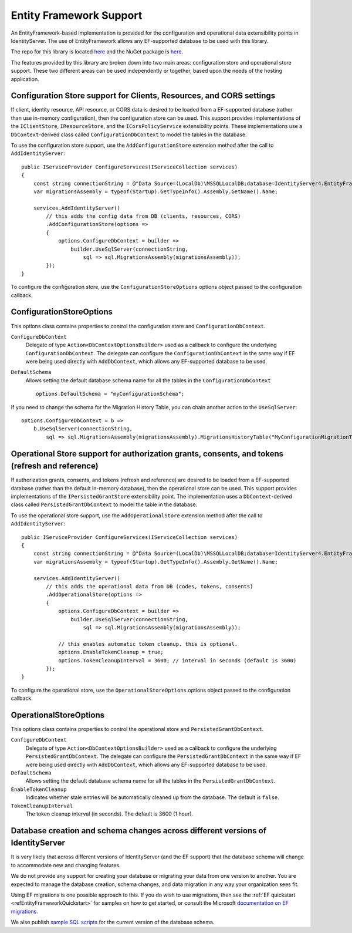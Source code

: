 .. _refEF:
Entity Framework Support
========================

An EntityFramework-based implementation is provided for the configuration and operational data extensibility points in IdentityServer.
The use of EntityFramework allows any EF-supported database to be used with this library.

The repo for this library is located `here <https://github.com/IdentityServer/IdentityServer4.EntityFramework/>`_ and the NuGet package is `here <https://www.nuget.org/packages/IdentityServer4.EntityFramework>`_.

The features provided by this library are broken down into two main areas: configuration store and operational store support.
These two different areas can be used independently or together, based upon the needs of the hosting application.

Configuration Store support for Clients, Resources, and CORS settings
^^^^^^^^^^^^^^^^^^^^^^^^^^^^^^^^^^^^^^^^^^^^^^^^^^^^^^^^^^^^^^^^^^^^^

If client, identity resource, API resource, or CORS data is desired to be loaded from a EF-supported database 
(rather than use in-memory configuration), then the configuration store can be used.
This support provides implementations of the ``IClientStore``, ``IResourceStore``, and the ``ICorsPolicyService`` extensibility points.
These implementations use a ``DbContext``-derived class called ``ConfigurationDbContext`` to model the tables in the database.

To use the configuration store support, use the ``AddConfigurationStore`` extension method after the call to ``AddIdentityServer``::

    public IServiceProvider ConfigureServices(IServiceCollection services)
    {
        const string connectionString = @"Data Source=(LocalDb)\MSSQLLocalDB;database=IdentityServer4.EntityFramework-2.0.0;trusted_connection=yes;";
        var migrationsAssembly = typeof(Startup).GetTypeInfo().Assembly.GetName().Name;
        
        services.AddIdentityServer()
            // this adds the config data from DB (clients, resources, CORS)
            .AddConfigurationStore(options =>
            {
                options.ConfigureDbContext = builder =>
                    builder.UseSqlServer(connectionString,
                        sql => sql.MigrationsAssembly(migrationsAssembly));
            });
    }

To configure the configuration store, use the ``ConfigurationStoreOptions`` options object passed to the configuration callback.

ConfigurationStoreOptions
^^^^^^^^^^^^^^^^^^^^^^^^^
This options class contains properties to control the configuration store and ``ConfigurationDbContext``.

``ConfigureDbContext``
    Delegate of type ``Action<DbContextOptionsBuilder>`` used as a callback to configure the underlying ``ConfigurationDbContext``.
    The delegate can configure the ``ConfigurationDbContext`` in the same way if EF were being used directly with ``AddDbContext``, which allows any EF-supported database to be used.
``DefaultSchema``
    Allows setting the default database schema name for all the tables in the ``ConfigurationDbContext``
    ::
            options.DefaultSchema = "myConfigurationSchema";      

If you need to change the schema for the Migration History Table, you can chain another action to the ``UseSqlServer``::

    options.ConfigureDbContext = b =>
        b.UseSqlServer(connectionString,
            sql => sql.MigrationsAssembly(migrationsAssembly).MigrationsHistoryTable("MyConfigurationMigrationTable", "myConfigurationSchema"));

Operational Store support for authorization grants, consents, and tokens (refresh and reference)
^^^^^^^^^^^^^^^^^^^^^^^^^^^^^^^^^^^^^^^^^^^^^^^^^^^^^^^^^^^^^^^^^^^^^^^^^^^^^^^^^^^^^^^^^^^^^^^^

If authorization grants, consents, and tokens (refresh and reference) are desired to be loaded from a EF-supported database 
(rather than the default in-memory database), then the operational store can be used.
This support provides implementations of the ``IPersistedGrantStore`` extensibility point.
The implementation uses a ``DbContext``-derived class called ``PersistedGrantDbContext`` to model the table in the database.

To use the operational store support, use the ``AddOperationalStore`` extension method after the call to ``AddIdentityServer``::

    public IServiceProvider ConfigureServices(IServiceCollection services)
    {
        const string connectionString = @"Data Source=(LocalDb)\MSSQLLocalDB;database=IdentityServer4.EntityFramework-2.0.0;trusted_connection=yes;";
        var migrationsAssembly = typeof(Startup).GetTypeInfo().Assembly.GetName().Name;
        
        services.AddIdentityServer()
            // this adds the operational data from DB (codes, tokens, consents)
            .AddOperationalStore(options =>
            {
                options.ConfigureDbContext = builder =>
                    builder.UseSqlServer(connectionString,
                        sql => sql.MigrationsAssembly(migrationsAssembly));

                // this enables automatic token cleanup. this is optional.
                options.EnableTokenCleanup = true;
                options.TokenCleanupInterval = 3600; // interval in seconds (default is 3600)
            });
    }

To configure the operational store, use the ``OperationalStoreOptions`` options object passed to the configuration callback.

OperationalStoreOptions
^^^^^^^^^^^^^^^^^^^^^^^
This options class contains properties to control the operational store and ``PersistedGrantDbContext``.

``ConfigureDbContext``
    Delegate of type ``Action<DbContextOptionsBuilder>`` used as a callback to configure the underlying ``PersistedGrantDbContext``.
    The delegate can configure the ``PersistedGrantDbContext`` in the same way if EF were being used directly with ``AddDbContext``, which allows any EF-supported database to be used.
``DefaultSchema``
    Allows setting the default database schema name for all the tables in the ``PersistedGrantDbContext``.
``EnableTokenCleanup``
    Indicates whether stale entries will be automatically cleaned up from the database. The default is ``false``.
``TokenCleanupInterval``
    The token cleanup interval (in seconds). The default is 3600 (1 hour).


Database creation and schema changes across different versions of IdentityServer
^^^^^^^^^^^^^^^^^^^^^^^^^^^^^^^^^^^^^^^^^^^^^^^^^^^^^^^^^^^^^^^^^^^^^^^^^^^^^^^^

It is very likely that across different versions of IdentityServer (and the EF support) that the database schema will change to accommodate new and changing features.

We do not provide any support for creating your database or migrating your data from one version to another. 
You are expected to manage the database creation, schema changes, and data migration in any way your organization sees fit.

Using EF migrations is one possible approach to this. 
If you do wish to use migrations, then see the :ref:`EF quickstart <refEntityFrameworkQuickstart>` for samples on how to get started, or consult the Microsoft `documentation on EF migrations <https://docs.microsoft.com/en-us/ef/core/managing-schemas/migrations/index>`_.

We also publish `sample SQL scripts <https://github.com/IdentityServer/IdentityServer4.EntityFramework.Storage/tree/dev/migrations/SqlServer/Migrations>`_ for the current version of the database schema.
